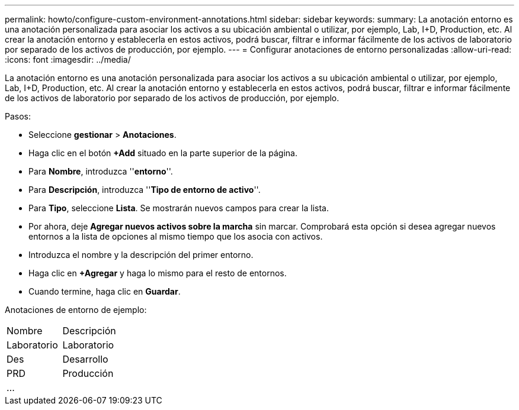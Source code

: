 ---
permalink: howto/configure-custom-environment-annotations.html 
sidebar: sidebar 
keywords:  
summary: La anotación entorno es una anotación personalizada para asociar los activos a su ubicación ambiental o utilizar, por ejemplo, Lab, I+D, Production, etc. Al crear la anotación entorno y establecerla en estos activos, podrá buscar, filtrar e informar fácilmente de los activos de laboratorio por separado de los activos de producción, por ejemplo. 
---
= Configurar anotaciones de entorno personalizadas
:allow-uri-read: 
:icons: font
:imagesdir: ../media/


[role="lead"]
La anotación entorno es una anotación personalizada para asociar los activos a su ubicación ambiental o utilizar, por ejemplo, Lab, I+D, Production, etc. Al crear la anotación entorno y establecerla en estos activos, podrá buscar, filtrar e informar fácilmente de los activos de laboratorio por separado de los activos de producción, por ejemplo.

Pasos:

* Seleccione *gestionar* > *Anotaciones*.
* Haga clic en el botón *+Add* situado en la parte superior de la página.
* Para *Nombre*, introduzca ''*entorno*''.
* Para *Descripción*, introduzca ''*Tipo de entorno de activo*''.
* Para *Tipo*, seleccione *Lista*. Se mostrarán nuevos campos para crear la lista.
* Por ahora, deje *Agregar nuevos activos sobre la marcha* sin marcar. Comprobará esta opción si desea agregar nuevos entornos a la lista de opciones al mismo tiempo que los asocia con activos.
* Introduzca el nombre y la descripción del primer entorno.
* Haga clic en *+Agregar* y haga lo mismo para el resto de entornos.
* Cuando termine, haga clic en *Guardar*.


Anotaciones de entorno de ejemplo:

|===


| Nombre | Descripción 


 a| 
Laboratorio
 a| 
Laboratorio



 a| 
Des
 a| 
Desarrollo



 a| 
PRD
 a| 
Producción



 a| 
...
 a| 

|===
